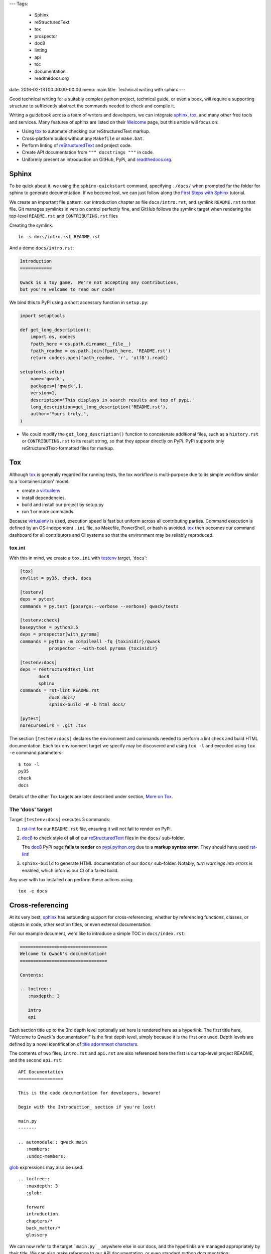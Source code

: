 ---
Tags:

    - Sphinx
    - reStructuredText
    - tox
    - prospector
    - doc8
    - linting
    - api
    - toc
    - documentation
    - readthedocs.org

date: 2016-02-13T00:00:00-00:00
menu: main
title: Technical writing with sphinx
---

Good technical writing for a suitably complex python project, technical guide,
or even a book, will require a supporting structure to sufficiently abstract
the commands needed to check and compile it.

Writing a guidebook across a team of writers and developers, we can integrate
sphinx_, tox_, and many other free tools and services.  Many features of
sphinx are listed on their `Welcome <http://www.sphinx-doc.org/en/stable/>`_
page, but this article will focus on:

- Using tox_ to automate checking our reStructuredText markup.
- Cross-platform builds without any ``Makefile`` or ``make.bat``.
- Perform linting of reStructuredText_ and project code.
- Create API documentation from ``""" docstrings """`` in code.
- Uniformly present an introduction on GitHub, PyPi, and readthedocs.org_.

Sphinx
------

To be quick about it, we using the ``sphinx-quickstart`` command, specifying
``./docs/`` when prompted for the folder for sphinx to generate documentation.
If we become lost, we can just follow along the `First Steps with Sphinx
<http://www.sphinx-doc.org/en/stable/tutorial.html>`_ tutorial.

We create an important file pattern: our introduction chapter as file
``docs/intro.rst``, and symlink ``README.rst`` to that file.  Git manages
symlinks in version control perfectly fine, and GitHub follows the symlink
target when rendering the top-level ``README.rst`` and ``CONTRIBUTING.rst``
files

Creating the symlink::

        ln -s docs/intro.rst README.rst

And a demo ``docs/intro.rst``:

.. code:: rst

        Introduction
        ============

        Qwack is a toy game.  We're not accepting any contributions,
        but you're welcome to read our code!

We bind this to PyPi using a short accessory function in ``setup.py``:

.. code:: python

       import setuptools

       def get_long_description():
           import os, codecs
           fpath_here = os.path.dirname(__file__)
           fpath_readme = os.path.join(fpath_here, 'README.rst')
           return codecs.open(fpath_readme, 'r', 'utf8').read()

       setuptools.setup(
           name='qwack',
           packages=['qwack',],
           version=1,
           description='This displays in search results and top of pypi.'
           long_description=get_long_description('README.rst'),
           author='Yours truly,',
       )

- We could modify the ``get_long_description()`` function to concatenate
  additional files, such as a ``history.rst`` or ``CONTRIBUTING.rst`` to
  its result string, so that they appear directly on PyPi.  PyPi supports
  only reStructuredText-formatted files for markup.


Tox
---

Although tox_ is generally regarded for running tests, the tox workflow
is multi-purpose due to its simple workflow similar to a 'containerization'
model:

- create a virtualenv_
- install dependencies.
- build and install our project by setup.py
- run 1 or more commands

Because virtualenv_ is used, execution speed is fast but uniform across all
contributing parties.  Command execution is defined by an OS-independent
``.ini`` file, so Makefile, PowerShell, or bash is avoided.  tox_ then
becomes our command dashboard for all contributors and CI systems so that
the environment may be reliably reproduced.

tox.ini
```````

With this in mind, we create a ``tox.ini`` with testenv_ target, '``docs``':

.. code:: ini

        [tox]
        envlist = py35, check, docs

        [testenv]
        deps = pytest
        commands = py.test {posargs:--verbose --verbose} qwack/tests

        [testenv:check]
        basepython = python3.5
        deps = prospector[with_pyroma]
        commands = python -m compileall -fq {toxinidir}/qwack
                   prospector --with-tool pyroma {toxinidir}

        [testenv:docs]
        deps = restructuredtext_lint
               doc8
               sphinx
        commands = rst-lint README.rst
                   doc8 docs/
                   sphinx-build -W -b html docs/

        [pytest]
        norecursedirs = .git .tox

The section ``[testenv:docs]`` declares the environment and commands needed
to perform a lint check and build HTML documentation.  Each tox environment
target we specify may be discovered and using ``tox -l`` and executed using
``tox -e`` command parameters::

        $ tox -l
        py35
        check
        docs

Details of the other Tox targets are later described under section,
`More on Tox`_.

The 'docs' target
`````````````````

Target ``[testenv:docs]`` executes 3 commands:

#. rst-lint_ for our ``README.rst`` file, ensuring it will not fail to
   render on PyPi.

#. doc8_ to check style of all of our reStructuredText_ files in
   the ``docs/`` sub-folder. 

   The doc8_ PyPi page **fails to render** on `pypi.python.org
   <https://pypi.python.org/pypi/doc8/0.6.0>`_ due to a **markup syntax
   error**.  They should have used rst-lint_!

#. ``sphinx-build`` to generate HTML documentation of our ``docs/``
   sub-folder.  Notably, *turn warnings into errors* is enabled, which
   informs our CI of a failed build.

Any user with tox installed can perform these actions using::

   tox -e docs

Cross-referencing
-----------------

At its very best, sphinx_ has astounding support for cross-referencing,
whether by referencing functions, classes, or objects in code, other
section titles, or even external documentation.

For our example document, we'd like to introduce a simple TOC in
``docs/index.rst``:

.. code:: rst

        =================================
        Welcome to Qwack's documentation!
        =================================

        Contents:

        .. toctree::
           :maxdepth: 3

           intro
           api

Each section title up to the 3rd depth level optionally set here is rendered
here as a hyperlink.  The first title here, "Welcome to Qwack's documentation!"
is the first depth level, simply because it is the first one used. Depth levels
are defined by a novel identification of `title adornment characters
<http://docutils.sourceforge.net/docs/ref/rst/restructuredtext.html#sections>`_.

The contents of two files, ``intro.rst`` and ``api.rst`` are also referenced
here the first is our top-level project README, and the second ``api.rst``::

        API Documentation
        =================

        This is the code documentation for developers, beware!

        Begin with the Introduction_ section if you're lost!

        main.py
        -------

        .. automodule:: qwack.main
           :members:
           :undoc-members:

       
glob_ expressions may also be used::

  
        .. toctree::
           :maxdepth: 3
           :glob:

           forward
           introduction
           chapters/*
           back_matter/*
           glossery


We can now refer to the target ```main.py`_`` anywhere else in our docs,
and the hyperlinks are managed appropriately by their title.  We can also
make reference to our API documentation, or even standard python
documentation::

        This is a context manager for :func:`tty.setcbreak`.

This is made possible with intersphinx_.  External references made outside of
sphinx may also be checked by adding the ``sphinx-build`` argument
``-blinkcheck``, this can ensure links to external resources are verified at
the time of the build or publication date.

Extensions
----------

Sphinx provides several built-in extensions_, and many more can be discovered
on pypi.  To use them, we define *extensions* as a python list in
``docs/conf.py``::

        extensions = ['sphinx.ext.autodoc',
                      'sphinx.ext.intersphinx',
                      'sphinx.ext.viewcode',
                      'sphinx_paramlinks',
                      ]

Sphinx extensions such as sphinx-issues_ adds *domains*, allowing markup
``:ghissue:`29``` to refer to pull requests or issue numbers on GitHub.
sphinx_paramlinks_ further extends API documentation to allow referencing
*function arguments*, an additional level of link targets deeper, providing
a link for each individual argument::

        The :paramref:`Terminal.get_location.timeout` keyword argument can be
        specified to return coordinates (-1, -1) after a blocking timeout.

Unlike their "Markdown-flavored" derivatives, these *domains* allow rendering
of sphinx-extended text to be compiled by other reStructuredText-compatible
tools *even when unsupported*.  Most requirements of a technical writer may be
satisfied by the hundreds of extensions available.

The wonderful thing about integrating with `tox.ini`_, is that we can add 3rd
party extensions as deps_,  abstracting away maintenance and complication,
such as a ``requirements-docs.txt`` or similar solution, we also contain the
installation within the `The 'docs' target`_.


readthedocs.org
---------------

The ``docs/conf.py`` file created using ``sphinx-quickstart`` and publishing
to GitHub are the only two requirements needed to use readthedocs.org_.

As a bonus, readthedocs.org_ can create a PDF file for us, which would
otherwise require installing LaTeX on our local workstation which can be
difficult, even for developers!

If we like the way readthedocs.org_ looks, we can install the
sphinx_rtd_theme_ dependency and build the same HTML/css format locally.

Advanced Sphinx
---------------

What we've covered here is something like a follow-up to the
`Documenting Your Project Using Sphinx
<https://pythonhosted.org/an_example_pypi_project/sphinx.html>`_ article,
so please give it a read if you are new to sphinx_ or reStructuredText.

You can use sphinx to document many languages other than Python, most
certainly the built-in C, C++, and javascript `domains
<http://www.sphinx-doc.org/en/stable/domains.html>`_ and others by
extension, such as `scala
<https://pythonhosted.org/sphinxcontrib-scaladomain/>`_, `java
<https://bronto.github.io/javasphinx/>`_, or `Go
<https://pypi.python.org/pypi/sphinxcontrib-golangdomain>`_.

More on Tox
-----------

Reviewing the `tox.ini`_ file listed earlier, we see a pytest_ command
from our testenv_ section, as suggested by the tox guide section,
`General tips and tricks`_.

Notably, we make use of ``{posargs}`` so that we can change our test argument
signature by escaping with the traditional getopt_ delimiter ``--``::

    tox -epy35 -- --looponfail --exitfirst qwack/tests/core.py

For CI systems, tox recommends building using a pytest_ target in their
`jenkins integration page`_, but tox alone will propagate a non-zero exit
code for our build tools, which is sufficient and less complex.

Some of them are rather creative, or used for projects that have nothing to
do with python.  There are over 22,000 ``tox.ini`` file examples on GitHub
using the query, '`filename:tox.ini
<https://github.com/search?q=filename%3Atox.ini>`_' to explore.  A tox file to
manage the steps used to develop and publish this article::

        [tox]
        skipsdist=True

        [testenv:build]
        deps = docutils
               pygments
        whitelist_externals = hugo
        commands = hugo -d upload

        [testenv:develop]
        deps = docutils
               pygments
        whitelist_externals = hugo
        commands = hugo -w server -d /tmp/hugo-develop

        [testenv:publish]
        whitelist_externals = rsync
        commands = rsync -a upload/ jeffquast.com:jeffquast.com/

And deployed using::

        $ tox -ebuild,publish

Code Linting
````````````

Returning to our tox.ini_ file declared earlier in this article, our ``check``
target byte-compiles all python files using command ``python -m compileall``.
This ensures the code is free of some kinds of syntax errors, quickly.

After byte-compiling the project, prospector_ is used, prospector_ front-ends
several useful static analysis and style guide-enforcing tools.

Using the optional file, ``.landscape.yaml``, we may declare an explicit list of exclusions to any of the linting or code checking rules that are reported as
violated.  We might change the "80-column" rule 120, or make exclusions to
certain pylint messages:

.. code:: yaml

        inherits:
            - strictness_veryhigh

        ignore-patterns:
            - (^|/)\..+
            - ^docs/
            - ^build/
            - ^qwack/tests

        pep8:
          options:
              max-line-length: 120

        pylint:
            options:
                ignored-classes: pytest
                good-names: _,ks,fd
                persistent: no

            disable:
                - protected-access
                - too-few-public-methods
                - star-args
                - wrong-import-order
                - wrong-import-position
                - ungrouped-imports

Contributors then have no doubt about which style rules are enforced, this
file becomes a contract among developers and enforced by our CI.  The same
review process for code changes are used to propose changes.

By using GitHub, the cloud service https://landscape.io can automatically
report prospector results, without installing any of these tools on our
workstation.

Closing remarks
---------------

Although the tools we've used are written in python, we don't require knowing
the python language to use them.  This article is rendered by a program written
in go, for example.  By using tox_, we reduce the knowledge barrier for
contributions and ensure consistent behavior between team members and their
windows, mac, or linux server platforms.

By separating our editor and builder, as well as our content from presentation,
we allow multiple contributors to work on all of these parts independently.
Through version control and workflows offered by basic web services, we achieve
more discipline of quality and efficiency through these tools than even the
most premium "Office" software suites can offer.

.. _sphinx: http://sphinx-doc.org 
.. _sphinx-issues: https://pypi.python.org/pypi/sphinx-issues
.. _readthedocs.org: https://readthedocs.org/
.. _sphinx_paramlinks: https://pypi.python.org/pypi/sphinx-paramlinks
.. _sphinxcontrib: https://pypi.python.org/pypi?%3Aaction=search&term=sphinxcontrib&submit=search
.. _intersphinx: http://www.sphinx-doc.org/en/stable/tutorial.html#intersphinx
.. _reStructuredText: http://docutils.sourceforge.net/docs/ref/rst/restructuredtext.html
.. _testenv: http://testrun.org/tox/latest/example/basic.html#a-simple-tox-ini-default-environments
.. _tox: https://tox.readthedocs.org/en/latest/
.. _doc8: https://pypi.python.org/pypi/doc8/
.. _rst-lint: https://pypi.python.org/pypi/restructuredtext_lint
.. _pytest: http://pytest.org/latest/
.. _prospector: https://pypi.python.org/pypi/prospector
.. _virtualenv: http://virtualenv.readthedocs.org/en/latest/
.. _`General tips and tricks`: <https://tox.readthedocs.org/en/latest/example/general.html#general-tips-and-tricks>
.. _glob: https://en.wikipedia.org/wiki/Glob_%28programming%29
.. _sphinx_rtd_theme: https://pypi.python.org/pypi/sphinx_rtd_theme
.. _getopt: http://man7.org/linux/man-pages/man1/getopt.1.html#DESCRIPTION
.. _jenkins integration page: http://tox.readthedocs.org/en/latest/example/jenkins.html
.. _extensions: http://www.sphinx-doc.org/en/stable/extensions.html
.. _deps: http://tox.readthedocs.org/en/latest/config.html?highlight=deps#confval-deps=MULTI-LINE-LIST
